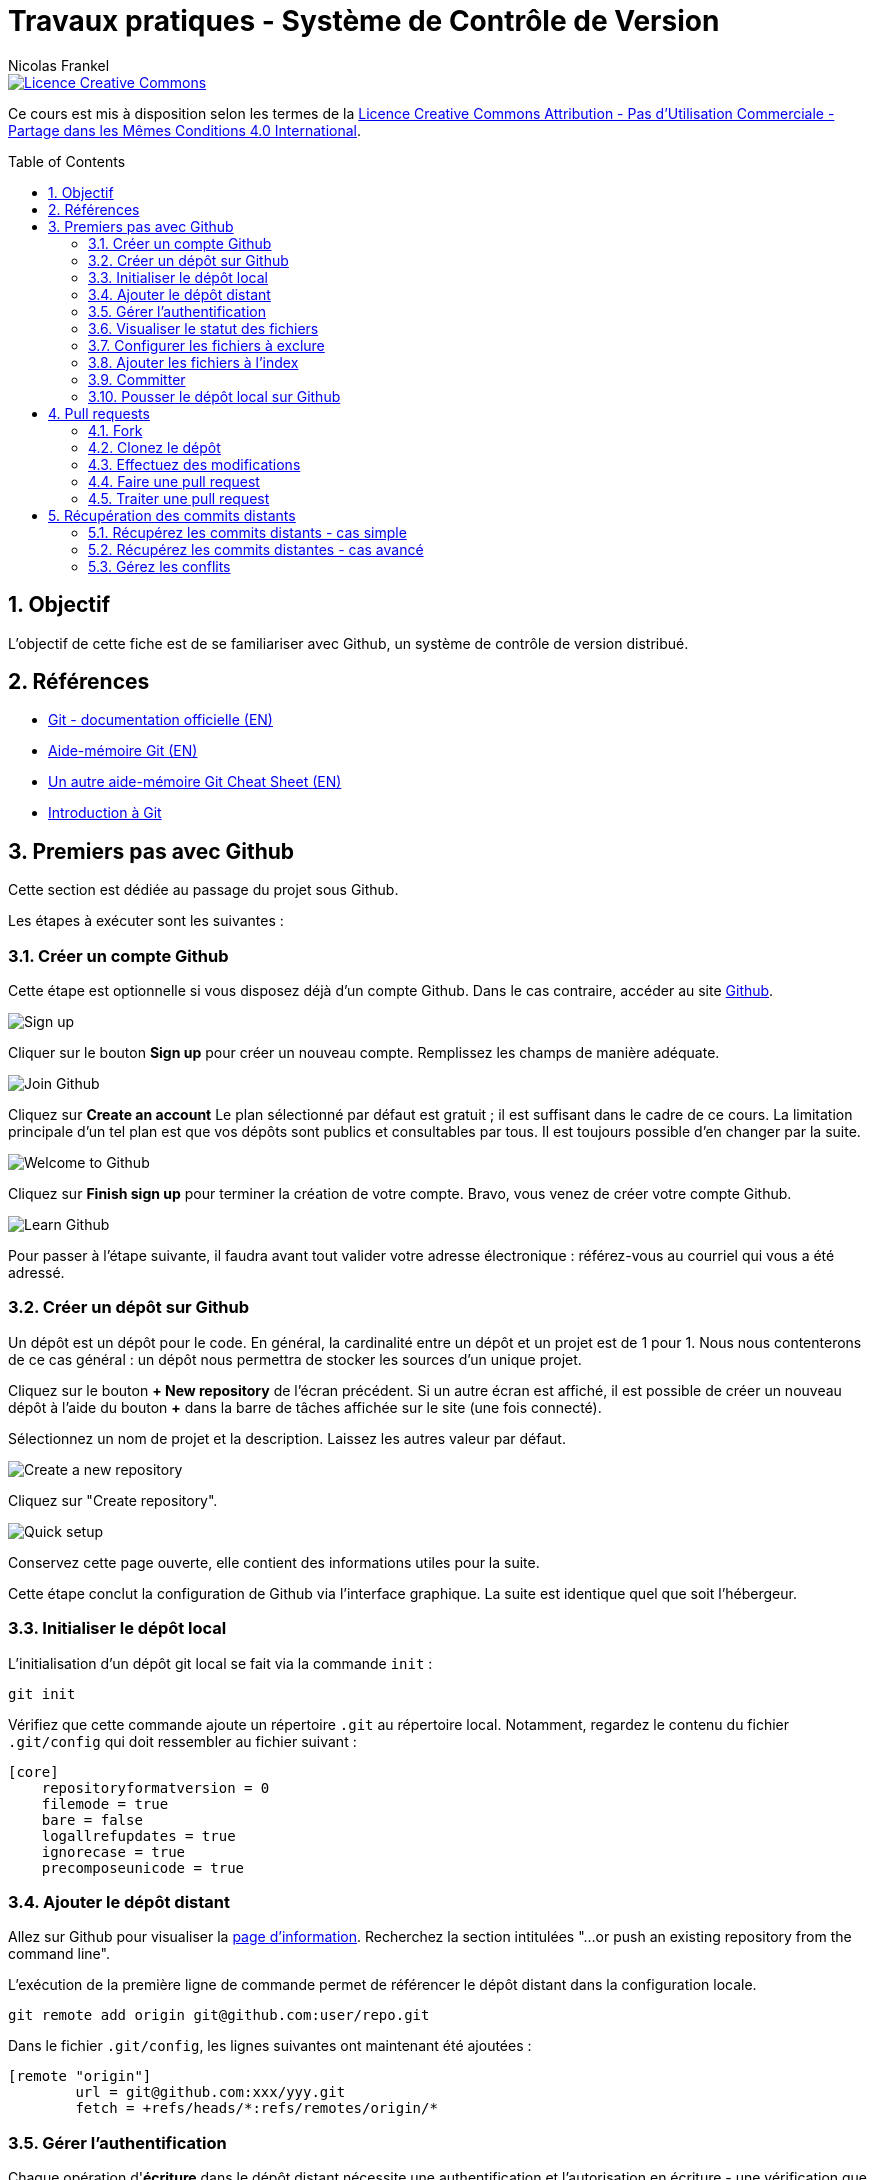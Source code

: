 = Travaux pratiques - Système de Contrôle de Version
Nicolas Frankel
:doctype: article
:encoding: utf-8
:lang: fr
:toc:
:toc-placement!:
:numbered:
:experimental:
:sectanchors:
:icons: font
:imagesdir: images/vcs

image::https://i.creativecommons.org/l/by-nc-sa/4.0/88x31.png[Licence Creative Commons, link="http://creativecommons.org/licenses/by-nc-sa/4.0/"]

Ce cours est mis à disposition selon les termes de la http://creativecommons.org/licenses/by-nc-sa/4.0/[Licence Creative Commons Attribution - Pas d’Utilisation Commerciale - Partage dans les Mêmes Conditions 4.0 International].

toc::[]

== Objectif

L'objectif de cette fiche est de se familiariser avec Github, un système de contrôle de version distribué.

== Références

* https://git-scm.com/[Git - documentation officielle (EN)]
* https://training.github.com/kit/downloads/github-git-cheat-sheet.pdf[Aide-mémoire Git (EN)]
* http://zeroturnaround.com/wp-content/uploads/2016/02/Git-Cheat-Sheet.png[Un autre aide-mémoire Git Cheat Sheet (EN)]
* http://liris.cnrs.fr/~pchampin/enseignement/intro-git[Introduction à Git]

== Premiers pas avec Github 

Cette section est dédiée au passage du projet sous Github.

Les étapes à exécuter sont les suivantes :

=== Créer un compte Github

Cette étape est optionnelle si vous disposez déjà d'un compte Github. Dans le cas contraire, accéder au site https://github.com/[Github].

image::signup.png[Sign up]
    
Cliquer sur le bouton btn:[Sign up] pour créer un nouveau compte. Remplissez les champs de manière adéquate.
    
image::join.png[Join Github]
    
Cliquez sur btn:[Create an account] Le plan sélectionné par défaut est gratuit ; il est suffisant dans le cadre de ce cours. La limitation principale d'un tel plan est que vos dépôts sont publics et consultables par tous. Il est toujours possible d'en changer par la suite. 
    
image::welcome.png[Welcome to Github]
    
Cliquez sur btn:[Finish sign up] pour terminer la création de votre compte. Bravo, vous venez de créer votre compte Github.
    
image::learn.png[Learn Github]
    
Pour passer à l'étape suivante, il faudra avant tout valider votre adresse électronique : référez-vous au courriel qui vous a été adressé.

=== Créer un dépôt sur Github

Un dépôt est un dépôt pour le code. En général, la cardinalité entre un dépôt et un projet est de 1 pour 1. Nous nous contenterons de ce cas général : un dépôt nous permettra de stocker les sources d'un unique projet.

Cliquez sur le bouton btn:[+ New repository] de l'écran précédent. Si un autre écran est affiché, il est possible de créer un nouveau dépôt à l'aide du bouton btn:[+] dans la barre de tâches affichée sur le site (une fois connecté).
    
Sélectionnez un nom de projet et la description. Laissez les autres valeur par défaut.
    
image::newrepo.png[Create a new repository]
    
Cliquez sur "Create repository".
    
image::setuprepo.png[Quick setup]

[[infos-utiles]]Conservez cette page ouverte, elle contient des informations utiles pour la suite.
    
Cette étape conclut la configuration de Github via l'interface graphique. La suite est identique quel que soit l'hébergeur.

=== Initialiser le dépôt local

L'initialisation d'un dépôt git local se fait via la commande `init` :

[source, bash]
----
git init
----

Vérifiez que cette commande ajoute un répertoire `.git` au répertoire local. Notamment, regardez le contenu du fichier `.git/config` qui doit ressembler au fichier suivant :

[source]
----
[core]
    repositoryformatversion = 0
    filemode = true
    bare = false
    logallrefupdates = true
    ignorecase = true
    precomposeunicode = true
----

=== Ajouter le dépôt distant

Allez sur Github pour visualiser la link:#infos-utiles[page d'information]. Recherchez la section intitulées "...or push an existing repository from the command line".

L'exécution de la première ligne de commande permet de référencer le dépôt distant dans la configuration locale.

[source, bash]
----
git remote add origin git@github.com:user/repo.git
----

Dans le fichier `.git/config`, les lignes suivantes ont maintenant été ajoutées :

----
[remote "origin"]
        url = git@github.com:xxx/yyy.git
        fetch = +refs/heads/*:refs/remotes/origin/*
----

=== Gérer l'authentification

Chaque opération d'*écriture* dans le dépôt distant nécessite une authentification et l'autorisation en écriture - une vérification que l'utilisateur dispose de tels droits.

Dans la link:#trueajouter_le_d_p_t_distant[section précédente], nous avons ajouté une URL de la forme `git@github.com:xxx/yyy.git`.

Cette forme implique l'utilisation d'une communication SSH pour la synchronisation entre le dépôt local et le dépôt distant. L'authentification d'une telle communication se fait via un mécanisme asymétrique de type clé privé-clé publique.

[NOTE]
====
Si vous préférez ne pas mettre en place l'infrastructure décrite dans cette section et acceptez une authentification par login/mot de passe à **chaque** écriture, utilisez plutôt HTTPS et une URL du type `https://github.com/xxx/yyy.git`.
====

En fonction de votre système d'exploitation, voici la marche à suivre :

Pour Unix, Linux et Mac OSX::
La documentation est disponible https://docs.joyent.com/public-cloud/getting-started/ssh-keys/generating-an-ssh-key-manually/manually-generating-your-ssh-key-in-mac-os-x[ici (EN)]. [NOTE]
====
L'article mentionne Mac OS X mais est également applicable aux autres systèmes d'exploitation de type *Nix.
====
Pour Windows::
Il est d'abord nécessaire d'installer http://www.putty.org/[Putty]. La documentation est disponible https://docs.joyent.com/public-cloud/getting-started/ssh-keys/generating-an-ssh-key-manually/manually-generating-your-ssh-key-in-windows[ici (EN)].

Une fois la clé privée générée, il est nécessaire d'ajouter la clé publique dans votre compte Github. Pour cela, cliquer sur votre profil en haut à droite.

image::profileandmore.png[Menu]

Puis cliquer sur l'élémént https://github.com/settings/profile[Settings] du menu déroulant.

image::profile.png[Profil]

Enfin, dans le menu de droite, cliquer sur l'élément SSH. Dans l'écran, cliquer sur le bouton btn:[New SSH Key]. Ajouter la clé publique.

image::sshkeys.png[SSH Keys]

=== Visualiser le statut des fichiers

Pour mémoire, le schéma suivant résume les états possibles dans git :
    
image:https://git-scm.com/images/about/index1@2x.png[Fig. 1 - Etats git]

Pour vérifier l'état des fichiers du dépôt local, utilisez la commande `status` :
    
[source, bash]
----
git status
----

Voici un exemple de sortie d'une telle commande :

....
On branch master

Initial commit

Untracked files:
  (use "git add <file>..." to include in what will be committed)

 .idea/
 pom.xml
 securitymanager-example.iml
 src/
 target/

nothing added to commit but untracked files present (use "git add" to track)
....

La liste exacte des fichiers est bien sûr dépendante du projet et de l'Atelier de Génie Logiciel utilisé pour le développement.
    
=== Configurer les fichiers à exclure

Certains fichiers n'ont pas vocation à être gérés par le Système de Gestion de Version. Parmi ceux-ci, on peut citer les fichier de _bytecode_ générés par la compilation Java, les fichiers de configuration de l'AGL, etc. 

Cette exclusion se base sur le contenu de fichiers `.gitignore` dans le dépôt. Dans le cadre de ces travaux pratiques, nous nous bornerons à l'utilisation d'un unique fichier de ce type situé à la *racine* du dépôt local.

Le format du fichier est basé sur des modèles d'exclusion, un modèle par ligne. L'intégralité des règle de formation des modèles est disponible dans la https://git-scm.com/docs/gitignore#_pattern_format[documentation officielle].

Par exemple, pour exclure les fichiers inutiles, le fichier `.gitignore` suivant peut être utilisé :

----
.idea
*.iml
target
----

La commande `status` renvoye alors un résultat différent du résultat précédent :

....
On branch master

Initial commit

Untracked files:
  (use "git add <file>..." to include in what will be committed)

.gitignore
pom.xml
src/

nothing added to commit but untracked files present (use "git add" to track)
....

=== Ajouter les fichiers à l'index

Avant de committer les fichiers, il est nécessaire de les ajouter comme le montre la figure 1 ci-dessus. L'ajout se fait à l'aide de la commande `add` qui prend en paramètre un modèle de chemin.
    
Le premier ajout incluant tous les fichiers, on peut en général utiliser le modèle `*` :

[source, bash]
----
git add *
----

Les modifications suivantes de l'index se font généralement en ajoutant un fichier particulier. Il est nécessaire d'indiquer le chemin du (des) fichier(s) à ajouter :

[source, bash]
----
git add path/to/file
git add path/to/directory/*.java
----

=== Committer

Une fois les fichiers ajoutés à l'index, il est alors possible de committer celui-ci. Cela est géré par la commande `commit`.

[source, bash]
----
git commit
----

[TIP]
====
La bonne granularité d'un commit est celle qui permet de revenir sur ce commit avec le minimum d'impacts.
====

=== Pousser le dépôt local sur Github

Dès lors qu'au moins un commit a été effectué, il est possible de pousser les commits non encore poussés sur le dépôt distant. Pousser est possible par l'intermédiaire de la commande `push`:

[source, bash]
----
git push
----

[WARNING]
====
Mis à part le premier `push`, il existe un risque que les arbres de travail locaux et distants soient désynchronisés - par exemple si quelqu'un d'autre a déjà poussé des commits sur le même dépôt distant. Pour le moment, ce risque est nul car il s'agit du premier commit.
====

== Pull requests

Dans la première sections, nous avons vu comment réaliser des commits et pousser ceux-ci sur le dépôt distants. L'objectif de cette seconde section est d'apprendre à réaliser des _pull requests_.

Pour cela, il est nécessaire de travailler en binôme. Si le nombre d'étudiants est impair, un groupe de trois travaillera en permutation circulaire.

=== Fork

La première étape pour réaliser une _pull request_ sur Github est de copier le dépôt de votre binôme dans votre propre compte. Allez sur l'URL du dépôt de votre binôme.

image::fork.png[Fork]

Cliquer sur le bouton btn:[Fork] en haut à droite pour copier le dépôt dans votre compte.

=== Clonez le dépôt

Maintenant qu'une copie du dépôt est associée à votre compte, vous pouvez le cloner en local en utilisant la commande `clone` :

[source, bash]
----
git clone url_du_depot
----

[NOTE]
====
Par rapport à `git init`, il n'est pas nécessaire d'ajouter un dépôt distant avec `git remote add`, la commande `clone` ajoute le paramétrage du dépôt distant à la configuration locale. 
====

=== Effectuez des modifications

Effectuez maintennt les modifications pertinentes sur le dépôt local copié. Réalisez les opérations de `commit` et de `push` comme dans la link:#trueajouter_les_fichiers_l_index[section précédente].

=== Faire une pull request

La _pull request_ elle-même s'effectue via l'interface graphique de Github. Naviguez vers la page de la *copie* du dépôt - celle qui est sur votre compte.

image::pullrequest.png[Faire une pull request]

Cliquez sur le bouton btn:[Pull Request] et suivez les instructions.

=== Traiter une pull request

Une fois que votre binôme a effectué la _pull request_, allez sur votre dépôt via l'interface graphique de Github. Regardez l'onglet Pull Request. Une pastille doit indiquer que vous avez une _pull request_ en attente.

image::pullrequest2.png[Gérer une pull request]

Cliquez sur l'onglet. La liste des _pull request_ en attente de traitement s'affiche.

image::pullrequest3.png[Liste des pull request]

Cliquez sur la _pull request_. Le détail de la pull request s'affiche.

image::pullrequest4.png[Détail de la pull request]

Si vous disposez des permissions *et* qu'il n'y a pas de conflits, cliquez sur btn:[Merge Pull Request] pour fusionner l'intégralité des commits de la _pull request_ dans votre dépôt.

== Récupération des commits distants

Jusqu'à présent, nous avons pris comme postulat qu'il n'y avait pas eu de commits sur le dépôt distant et que celui-ci était uniquement modifiés par nos _push_. Malheureusement, ce cas de figure idéal n'est rencontré que très rarement.

=== Récupérez les commits distants - cas simple

La première étape consiste à récupérer les commits distants dans le cas où aucune commit local n'a eu lieu.

Cela se fait à l'aide des commandes suivantes :

* `fetch` récupère les modifications distantes dans une branche locale temporaire (appelée `FETCH_HEAD`)
* il suffit alors d'utiliser la commande `merge` pour fusionner cette branche temporaire dans la branche courante

[source, bash]
----
git fetch
git merge
----

=== Récupérez les commits distantes - cas avancé

Dans le cas où des commits ont été passés en local, le parents des commits distants et locaux n'est pas les même : il y a divergence. Git fusionne cette divergence automatiquement avec la commande `pull`. Malheureusement, cela rend l'historique non linéaire.

image::https://gitmap.files.wordpress.com/2010/12/git-pull.png?w=620[git pull rebase]

Afin de réintégrer de manière linéaire l'ensemble des commits, Git permet d'abord d'appliquer les commits distants puis les commits locaux en remontant jusqu'au parent commun avec l'option `--rebase`.

image::https://gitmap.files.wordpress.com/2010/12/pull-rebase.png?w=620[git pull rebase]

Dans la vraie vie, il est conseillé d'exécuter la commande suivante dans tous les cas :

[source, bash]
----
git pull --rebase
----

Récupérez les commits effectuées sur votre dépôt distant via la _pull request_ dans la link:#truepull_requests[section précédente].

N'oubliez pas d'utiliser la commande `push` afin d'envoyer vos modifications locales vers le dépôt distant !

=== Gérez les conflits

Lorsqu'un conflit intervient lors de la fusion, Git l'indique sur la ligne de commande, avec la liste des fichiers qui comportent un tel conflit.

Il faut alors :

* Pour chaque fichier :
** Résoudre le conflit
** Ajouter le fichier ainsi modifié à l'index avec la commande `add`
* Exécuter la commande `commit` lorsque tous les conflits ont été résolus *et* tous les fichiers corrigés ajoutés à l'index

En accord avec votre binôme, introduisez des conflits entre les dépôts local et distant puis entraînez vous à les résoudre.

N'oubliez pas d'utiliser la commande `push` afin d'envoyer vos modifications locales vers le dépôt distant !